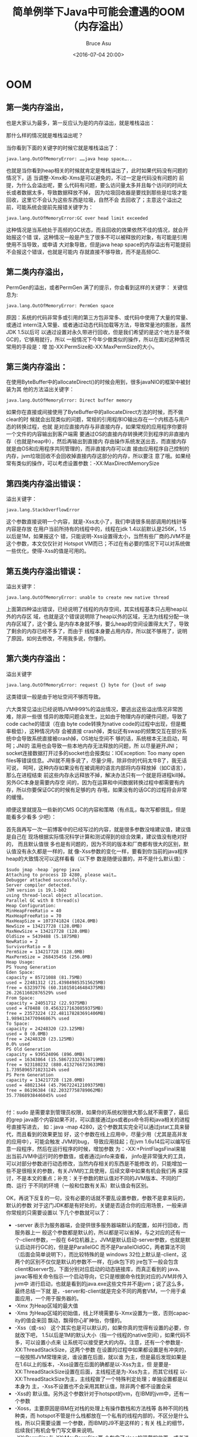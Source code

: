 # -*- coding: utf-8-unix; -*-
#+TITLE:       简单例举下Java中可能会遭遇的OOM（内存溢出）
#+AUTHOR:      Bruce Asu
#+EMAIL:       bruceasu@163.com
#+DATE:        <2016-07-04 20:00>
#+filetags:    java

#+LANGUAGE:    en
#+OPTIONS:     H:7 num:nil toc:nil \n:nil ::t |:t ^:nil -:nil f:t *:t <:nil


* OOM


** 第一类内存溢出，

也是大家认为最多，第一反应认为是的内存溢出，就是堆栈溢出：

那什么样的情况就是堆栈溢出呢？

当你看到下面的关键字的时候它就是堆栈溢出了：

: java.lang.OutOfMemoryError: ……java heap space…..

也就是当你看到heap相关的时候就肯定是堆栈溢出了，此时如果代码没有问题的情况下，适
当调整-Xmx和-Xms是可以避免的，不过一定是代码没有问题的 前提，为什么会溢出呢，要
么代码有问题，要么访问量太多并且每个访问的时间太长或者数据太多，导致数据释放不掉，
因为垃圾回收器是要找到那些是垃圾才能回收，这里它不会认为这些东西是垃圾，自然不会
去回收了；主意这个溢出之前，可能系统会提前先报错关键字为：

: java.lang.OutOfMemoryError:GC over head limit exceeded

这种情况是当系统处于高频的GC状态，而且回收的效果依然不佳的情况，就会开始报这个错
误，这种情况一般是产生了很多不可以被释放的对象，有可能是引用使用不当导致，或申请
大对象导致，但是java heap space的内存溢出有可能提前不会报这个错误，也就是可能内
存就直接不够导致，而不是高频GC.


** 第二类内存溢出，

PermGen的溢出，或者PermGen 满了的提示，你会看到这样的关键字：
关键信息为:

: java.lang.OutOfMemoryError: PermGen space

原因：系统的代码非常多或引用的第三方包非常多、或代码中使用了大量的常量、或通过
intern注入常量、或者通过动态代码加载等方法，导致常量池的膨胀，虽然JDK 1.5以后可
以通过设置对永久带进行回收，但是我们希望的是这个地方是不做GC的，它够用就行，所以
一般情况下今年少做类似的操作，所以在面对这种情况常用的手段是：增
加-XX:PermSize和-XX:MaxPermSize的大小。


** 第三类内存溢出：

在使用ByteBuffer中的allocateDirect()的时候会用到，很多javaNIO的框架中被封装为其
他的方法溢出关键字：

: java.lang.OutOfMemoryError: Direct buffer memory

如果你在直接或间接使用了ByteBuffer中的allocateDirect方法的时候，而不做clear的时
候就会出现类似的问题，常规的引用程序IO输出存在一个内核态与用户态的转换过程，也就
是对应直接内存与非直接内存，如果常规的应用程序你要将一个文件的内容输出到客户端需
要通过OS的直接内存转换拷贝到程序的非直接内存（也就是heap中），然后再输出到直接内
存由操作系统发送出去，而直接内存就是由OS和应用程序共同管理的，而非直接内存可以直
接由应用程序自己控制的内存，jvm垃圾回收不会回收掉直接内存这部分的内存，所以要注
意了哦。如果经常有类似的操作，可以考虑设置参数：-XX:MaxDirectMemorySize


** 第四类内存溢出错误：

溢出关键字：
: java.lang.StackOverflowError

这个参数直接说明一个内容，就是-Xss太小了，我们申请很多局部调用的栈针等内容是存放
在用户当前所持有的线程中的，线程在jdk 1.4以前默认是256K，1.5以后是1M，如果报这个
错，只能说明-Xss设置得太小，当然有些厂商的JVM不是这个参数，本文仅仅针对 Hotspot
VM而已；不过在有必要的情况下可以对系统做一些优化，使得-Xss的值是可用的。

** 第五类内存溢出错误：

溢出关键字：
: java.lang.OutOfMemoryError: unable to create new native thread

上面第四种溢出错误，已经说明了线程的内存空间，其实线程基本只占用heap以外的内存区
域，也就是这个错误说明除了heap以外的区域，无法为线程分配一块内存区域了，这个要么
是内存本身就不够，要么heap的空间设置得太大了，导致了剩余的内存已经不多了，而由于
线程本身要占用内存，所以就不够用了，说明了原因，如何去修改，不用我多说，你懂的。

** 第六类内存溢出：

溢出关键字
: java.lang.OutOfMemoryError: request {} byte for {}out of swap

这类错误一般是由于地址空间不够而导致。

六大类常见溢出已经说明JVM中99%的溢出情况，要逃出这些溢出情况非常困难，除非一些很
怪异的故障问题会发生，比如由于物理内存的硬件问题，导致了code cache的错误（在由
byte code转换为native code的过程中出现，但是概率极低），这种情况内存 会被直接
crash掉，类似还有swap的频繁交互在部分系统中会导致系统直接被crash掉，OS地址空间不
够的话，系统根本无法启动，呵呵；JNI的 滥用也会导致一些本地内存无法释放的问题，所
以尽量避开JNI；socket连接数据打开过多的socket也会报类似：IOException: Too many
open files等错误信息。JNI就不用多说了，尽量少用，除非你的代码太牛B了，我无话可说，
呵呵，这种内存如果没有在被调用的语言内部将内存释放掉（如C语言），那么在进程结束
前这些内存永远释放不掉，解决办法只有一个就是将进程kill掉。另外GC本身是需要内存空
间的，因为在运算和中间数据转换过程中都需要有内存，所以你要保证GC的时候有足够的内
存哦，如果没有的话GC的过程将会非常的缓慢。

顺便这里就提及一些新的CMS GC的内容和策略（有点乱，每次写都很乱，但是能看多少看多
少吧）：

首先我再写一次一前博客中的已经写过的内容，就是很多参数没啥建议值，建议值是自己在
现场根据实际情况科学计算和测试得到的综合效果，建议值没有绝对好的， 而且默认值很
多也是有问题的，因为不同的版本和厂商都有很大的区别，默认值没有永久都是一样的，就
像-Xss参数的变化一样，要看到你当前的java程序 heap的大致情况可以这样看看（以下参
数是随便设置的，并不是什么默认值）：
#+BEGIN_EXAMPLE
    $sudo jmap -heap `pgrep java`
    Attaching to process ID 4280, please wait…
    Debugger attached successfully.
    Server compiler detected.
    JVM version is 19.1-b02
    using thread-local object allocation.
    Parallel GC with 8 thread(s)
    Heap Configuration:
    MinHeapFreeRatio = 40
    MaxHeapFreeRatio = 70
    MaxHeapSize = 1073741824 (1024.0MB)
    NewSize = 134217728 (128.0MB)
    MaxNewSize = 134217728 (128.0MB)
    OldSize = 5439488 (5.1875MB)
    NewRatio = 2
    SurvivorRatio = 8
    PermSize = 134217728 (128.0MB)
    MaxPermSize = 268435456 (256.0MB)
    Heap Usage:
    PS Young Generation
    Eden Space:
    capacity = 85721088 (81.75MB)
    used = 22481312 (21.439849853515625MB)
    free = 63239776 (60.310150146484375MB)
    26.22611602876529% used
    From Space:
    capacity = 24051712 (22.9375MB)
    used = 478488 (0.45632171630859375MB)
    free = 23573224 (22.481178283691406MB)
    1.9894134770946867% used
    To Space:
    capacity = 24248320 (23.125MB)
    used = 0 (0.0MB)
    free = 24248320 (23.125MB)
    0.0% used
    PS Old Generation
    capacity = 939524096 (896.0MB)
    used = 16343864 (15.586723327636719MB)
    free = 923180232 (880.4132766723633MB)
    1.7395896571023124% used
    PS Perm Generation
    capacity = 134217728 (128.0MB)
    used = 48021344 (45.796722412109375MB)
    free = 86196384 (82.20327758789062MB)
    35.77868938446045% used

#+END_EXAMPLE

付：sudo 是需要拿到管理员权限，如果你的系统权限很大那么就不需要了，最后的grep
java那个内容如果不对，可以直接通过jps或者ps命令将和java相关的进程号直接写进去，
如：java -map 4280，这个参数其实完全可以通过jstat工具来替代，而且看到的效果更加
好，这个参数在线上应用中，尽量少用（尤其是高并发的应用中），可能会触发 JVM的bug，
导致应用挂起；在jvm 1.6u14后可以编写任意一段程序，然后在运行程序的时候，增加参数
为：-XX:+PrintFlagsFinal来输出当前JVM中运行时的参数值，或者通过jinfo来查看，
jinfo是非常强大的工具，可以对部分参数进行动态修改，当然内存相关的东西是不能修改
的，只能增加一些不是很相关的参数，有关JVM的工具使用，后续文章中如果有机会我们再
来探讨，不是本文的重点；补充：关于参数的默认值对不同的JVM版本、不同的厂商、运行
于不同的环境（一般和位数有关系）默认值会有区别。

OK，再说下反复的一句，没有必要的话就不要乱设置参数，参数不是拿来玩的，默认的参数
对于这门JDK都是有好处的，关键是否适合你的应用场景，一般来讲你常规的只需要设置以
下几个参数就可以了：

- -server 表示为服务器端，会提供很多服务器端默认的配置，如并行回收，而服务器上一
  般这个参数都是默认的，所以都是可以省掉，与之对应的还有一个-client参数，一般在
  64位机器上，JVM是默认启动-server参数，也就是默认启动并行GC的，但是是ParallelGC
  而不是ParallelOldGC，两者算法不同（后面会简单说明下），而比较特殊的是
  windows 32位上默认是-client，这两个的区别不仅仅是默认的参数不一样，在jdk包下的
  jre包下一般会包含client和server包，下面分别对应启动的动态链接库，而真正看到的
  java、javac等相关命令指示一个启动导向，它只是根据命令找到对应的JVM并传入jvm中
  进行启动，也就是看到的java.exe这些文件并不是jvm；说了这么多，最终总结一下就
  是，-server和-client就是完全不同的两套VM，一个用于桌面应用，一个用于服务器的。
- -Xmx 为Heap区域的最大值
- -Xms 为Heap区域的初始值，线上环境需要与-Xmx设置为一致，否则capacity的值会来回
  飘动，飘得你心旷神怡，你懂的。
- -Xss（或-ss） 这个其实也是可以默认的，如果你真的觉得有设置的必要，你就改下吧，
  1.5以后是1M的默认大小（指一个线程的native空间），如果代码不多，可以设置小点来
  让系统可以接受更大的内存。注意，还有一个参数是-XX:ThreadStackSize，这两个参数
  在设置的过程中如果都设置是有冲突的，一般按照JVM常理来说，谁设置在后面，就以谁
  为主，但是最后发现如果是在1.6以上的版本，-Xss设置在后面的确都是以-Xss为主，但
  是要是-XX:ThreadStackSize设置在后面，主线程还是为-Xss为主，而其它线程
  以-XX:ThreadStackSize为主，主线程做了一个特殊判定处理；单独设置都是以本身为
  主，-Xss不设置也不会采用其默认值，除非两个都不设置会采
- -Xss的 默认值。另外这个参数针对于hotspot的vm，在IBM的jvm中，还有一个参数
- -Xoss，主要原因是IBM在对栈的处理上有操作数栈和方法栈等 各种不同的栈种类，而
  hotspot不管是什么栈都放在一个私有的线程内部的，不区分是什么栈，所以只需要设置
  一个参数，而IBM的J9不是这样的；有关 栈上的细节，后续我们有机会专门写文章来说明。
- -XX:PermSize与-XX:MaxPermSize两 个包含了class的装载的位置，或者说是方法区（但
  不是本地方法区），在Hotspot默认情况下为64M，主意全世界的JVM只有hostpot的 VM才
  有Perm的区域，或者说只有hotspot才有对用户可以设置的这块区域，其他的JVM都没有，
  其实并不是没有这块区域，而是这块区域没有让用户 来设置，其实这块区域本身也不应
  该让用户来设置，我们也没有一个明确的说法这块空间必须要设置多大，都是拍脑袋设置
  一个数字，如果发布到线上看下如果用得 比较多，就再多点，如果用的少，就减少点，
  而这块区域和性能关键没有多大关系，只要能装下就OK，并且时不时会因为Perm不够而导
  致Full GC，所以交给开发者来调节这个参数不知道是怎么想的；所以Oracle将在新一代
  JVM中将这个区域彻底删掉，也就是对用户透明，G1的如果真正稳定起 来，以后JVM的启
  动参数将会非常简单，而且理论上管理再大的内存也是没有问题的，其实G1（garbage
  first，一种基于region的垃圾收集回收器）已经在hotspot中开始有所试用，不过目前效
  果不好，还不如CMS呢，所以只是试用，G1已经作 为ORACLE对JVM研发的最高重点，CMS自
  现在最高版本后也不再有新功能（可以修改bug），该项目已经进行5年，尚未发布正式版，
  CMS是四五年 前发布的正式版，但是是最近一两年才开始稳定，而G1的复杂性将会远远超
  越CMS，所以要真正使用上G1还有待考察，全世界目前只有IBM J9真正实现了G1论文中提
  到的思想（论文于05年左右发表），IBM已经将J9应用于websphere中，但是并不代表这是
  全世界最好的jvm，全世 界最好的jvm是Azul(无停顿垃圾回收算法和一个零开销的诊断/
  监控工具)，几乎可以说这个jvm是没有暂停的，在全世界很多顶尖级的公司使用，不过
  价格非常贵，不能直接使用，目前这个jvm的主导者在研究JRockit，而目前hotspot和
  JRockit都是Oracle的，所以他们可能会合 并，所以我们应该对JVM的性能充满信心。

也就是说你常用的情况下只需要设置4个参数就OK了，除非你的应用有些特殊，否则不要乱
改，那么来看看一些其他情况的参数吧：

先来看个不大常用的，就是大家都知道JVM新的对象应该说几乎百分百的在Eden里面，除非
Eden真的装不下，我们不考虑这种变态的问题，因为线上环境 Eden区域都是不小的，来降
低GC的次数以及全局 GC的概率；而JVM习惯将内存按照较为连续的位置进行分配，这样使得
有足够的内存可以被分配，减少碎片，那么对于内存最后一个位置必然就有大量的征用问
题，JVM在高一点的版本里面提出了为每个线程分配一些私有的区域来做来解决这个问题，
而1.5后的版本还可以动态管理这些区域，那么如何自己设置和查看 这些区域呢，看下英文
全称为：Thread Local Allocation Buffer，简称就是：TLAB，即内存本地的持有的buffer，
设置参数有：

- -XX:+UseTLAB 启用这种机制的意思
- -XX:TLABSize=<size in kb> 设置大小，也就是本地线程中的私有区域大小（只有这个区
  域放不下才会到Eden中去申请）。
- -XX:+ResizeTLAB 是否启动动态修改

这几个参数在多CPU下非常有用。

- -XX:+PrintTLAB 可以输出TLAB的内容。

下面再闲扯些其它的参数：

如果你需要对Yong区域进行并行回收应该如何修改呢？在jdk1.5以后可以使用参数：

- -XX:+UseParNewGC注意： 与它冲突的参数
  是：-XX:+UseParallelOldGC和-XX:+UseSerialGC，如果需要用这个参数，又想让整个区
  域是并行回收的，那么就使用-XX:+UseConcMarkSweepGC参数来配合，其实这个参数在使
  用了CMS后，默认就会启动该参数，也就是这个参数在CMS GC下是无需设置的，后面会提
  及到这些参数。默认服务器上的对Full并行GC策略为（这个时候Yong空间回收的时候启动
  PSYong算法，也是并行回收的）：

- -XX:+UseParallelGC 另外，在jdk1.5后出现一个新的参数如下，这个对Yong的回收算法
  和上面一样，对Old区域会有所区别，上面对Old回收的过程中会做一个全局的 Compact，
  也就是全局的压缩操作，而下面的算法是局部压缩，为什么要局部压缩呢？是因为JVM发
  现每次压缩后再逻辑上数据都在Old区域的左边位 置，申请的时候从左向右申请，那么生
  命力越长的对象就一般是靠左的，所以它认为左边的对象就是生命力很强，而且较为密集
  的，所以它针对这种情况进行部分密 集，但是这两种算法mark阶段都是会暂停的，而且
  存活的对象越多活着的越多；而ParallelOldGC会进行部分压缩算法（主意一点，最原始
  的 copy算法是不需要经过mark阶段，因为只需要找到一个或活着的就只需要做拷贝就可
  以，而Yong区域借用了Copy算法，只是唯一的区别就是传统的copy算法是采用两个相同大
  小的内存来拷贝，浪费空间为50%，所以分代的目标就是想要实现很多优势所在，认为新
  生代85%以上的对象都应该是死掉的，所以S0和S1一般并不是很大），该算法为jdk 1.5以
  后对于绝大部分应用的最佳选择。
- -XX:+UseParallelOldGC
- -XX:ParallelGCThread=12：并行回收的线程数，最好根据实际情况而定，因为线程多往
  往存在征用调度和上下文切换的开销；而且也并非CPU越多线程数也可以设置越大，一般
  设置为12就再增加用处也不大，主要是算法本身内部的征用会导致其线程的极限就是这样。

设置Yong区域大小：

- -Xmn Yong区域的初始值和最大值一样大
- -XX:NewSize和-XX:MaxNewSize如果设置以为一样大就是和-Xmn，在JRockit中会动态变化
  这些参数，根据实际情况有可能会变化出两个Yong区域，或者没有Yong区域，有些时候会
  生出来一个半长命对象区域；这里除了这几个参数外，还有一个参数是NewRatio是设置
  Old/Yong的 倍数的，这几个参数都是有冲突的，服务器端建议是设置-Xmn就可以了，如
  果几个参数全部都有设置，-Xmn和-XX:NewSize与 -XX:MaxNewSize将是谁设置在后面，以
  谁的为准，而-XX:NewSize -XX:MaxNewSize与-XX:NewRatio时，那么参数设置的结果可能
  会以下这样的（jdk 1.4.1后）：min(MaxNewSize,max(NewSize, heap/(NewRatio+1)))
- -XX:NewRatio为Old区域为Yong的多少倍，间接设置Yong的大小，1.6中如果使用此参数，
  则默认会在适当时候被动态调整，具体请看下面参数UseAdaptiveSizepollcy 的说明。

三个参数不要同时设置，因为都是设置Yong的大小的。

- -XX:SurvivorRatio：该参数为Eden与两个求助空间之一的比例，注意Yong的大小等价于
  Eden + S0 + S1，S0和S1的大小是等价的，这个参数为Eden与其中一个S区域的大小比例，
  如参数为8，那么Eden就占用Yong的80%，而S0和S1分别占用10%。

以前的老版本有一个参数为：-XX:InitialSurivivorRatio，如果不做任何设置，就会以这
个参数为准，这个参数的默认值就是8，不过这个参数并不是Eden/Survivor的大小，而是
Yong/Survivor，所以所以默认值8，代表每一个S区域的空间大小为Yong区域的12.5%而不是
10%。 另外顺便提及一下，每次大家看到GC日志的时候，GC日志中的每个区域的最大值，其
中Yong的空间最大值，始终比设置的Yong空间的大小要小一点，大 概是小12.5%左右，那是
因为每次可用空间为Eden加上一个Survivor区域的大小，而不是整个Yong的大小，因为可用
空间每次最多是这样大， 两个Survivor区域始终有一块是空的，所以不会加上两个来计算。

- -XX:MaxTenuringThreshold=15：在正常情况下，新申请的对象在Yong区域发生多少次GC
  后就会被移动到Old（非正常就是S0或S1放不下或者不太可能出现的Eden都放不下的对象），
  这个参数一般不会超过16（因为计数器从0开始计数，所以设置为15的时候相当于生命周
  期为16）。

要查看现在的这个值的具体情况，可以使用参数：

- -XX:+PrintTenuringDistribution

通过上面的jmap应该可以看出我的机器上的MinHeapFreeRatio和MaxHeapFreeRatio分别为40
个70，也就是大家经常说的在 GC后剩余空间小于40%时capacity开始增大，而大于70%时减
小，由于我们不希望让它移动，所以这两个参数几乎没有意义，如果你需要设置就设置 参
数为：

- -XX:MinHeapFreeRatio=40
- -XX:MaxHeapFreeRatio=70

JDK 1.6后有一个动态调节板块的，当然如果你的每一个板块都是设置固定值，这个参数也
没有用，不过如果是非固定的，建议还是不要动态调整，默认是开启的，建议将其关掉，参
数为：

- -XX:+UseAdaptiveSizepollcy

建议使用-XX:-UseAdaptiveSizepollcy关掉，为什么当你的参数设置了NewRatio、Survivor、
MaxTenuringThreshold这几个参数如果在启动了动态更新情况下，是无效的，当然如果你设
置-Xmn是有效的，但是如果设置的比例的话，初始化可能会按照你的参数去运行，不过运行
过程中会通过一定的算法动态修改，监控中你可能会发现这些参数会发生改变，甚至于S0和
S1的大小不一样。

如果启动了这个参数，又想要跟踪变化，那么就使用参数：

- -XX:+PrintAdaptiveSizePolicy

上面已经提到，javaNIO中通过Direct内存来提高性能，这个区域的大小默认是64M，在适当
的场景可以设置大一些。

- -XX:MaxDirectMemorySize

一个不太常用的参数：

- -XX:+ScavengeBeforeFullGC 默认是开启状态，在full GC前先进行minor GC。对于java
  堆中如果要设置大页内存，可以通过设置参数：付：此参数必须在操作系统的内核支持的
  基础上，需要在OS级别做操作为：
  #+begin_example
        echo 1024 > /proc/sys/vm/nr_hugepages
        echo 2147483647 > /proc/sys/kernel/shmmax

  #+end_example

- -XX:+UseLargePages
- -XX:LargePageSizeInBytes 此时整个JVM都将在这块内存中，否则全部不在这块内存中。

javaIO的临时目录设置
: -Djava.io.tmpdir

jstack会去寻找/tmp/hsperfdata\_admin下去寻找与进程号相同的文件，32位机器上是没有
问题的，64为机器的是有BUG的，在jdk 1.6u23版本中已经修复了这个bug，如果你遇到这个
问题，就需要升级JDK了。

还记得上次说的平均晋升大小吗，在并行GC时，如果平均晋升大小大于old剩余空间，则发
生full GC，那么当小于剩余空间时，也就是平均晋升小于剩余空间，但是剩余空间小于
eden + 一个survivor的空间时，此时就依赖于参数：

- -XX:-HandlePromotionFailure 启动该参数时，上述情况成立就发生minor gc（YGC），
  大于则发生full gc（major gc）。

一般默认直接分配的对象如果大于Eden的一半就会直接晋升到old区域，但是也可以通过参
数来指定：

- -XX:PretenureSizeThreshold=2m

我个人不建议使用这个参数。也就是当申请对象大于这个值就会晋升到old区域。传说中GC
时间的限制，一个是通过比例限制，一个是通过最大暂停时间限制，但是GC时间能限制么，
呵呵，在增量中貌似可以限制，不过不能限制住GC总体的时间，所以这个参数也不是那么关
键。

- -XX:GCTimeRatio=
- -XX:MaxGCPauseMillis
- -XX:GCTimeLimit

要看到真正暂停的时间就一个是看GCDetail的日志，另一个是设置参数看：

- -XX:+PrintGCApplicationStoppedTime

有些人，有些人就是喜欢在代码里面里头写System.gc()，耍酷，这个不是测试程序是线上
业务，这样将会导致N多的问题，不多说了，你应该懂的，不懂 的话看下书吧，而RMI是很
不听话的一个鸟玩意，EJB的框架也是基于RMI写的，RMI为什么不听话呢，就是它自己在里
面非要搞个 System.gc()，哎，为了放置频繁的做，频繁的做，你就将这个命令的执行禁用
掉吧，当然程序不用改，不然那些EJB都跑步起来了，呵呵：

- -XX:+DisablexplicitGC 默认是没有禁用掉，写成+就是禁用掉的了，但是有些时候在使
  用allocateDirect的时候，很多时候还真需要System.gc来强制回收这块资源。

内存溢出时导出溢出的错误信息：

- -XX:+HeapDumpOnOutOfMemoryError
- -XX:HeapDumpPath=/home/xieyu/logs/ 这个参数指定导出时的路径，不然导出的路径就
  是虚拟机的目标位置，不好找了，默认的文件名是：java\_pid<进程号>.hprof，这个文
  件可以类似使用jmap -dump:file=….,format=b <pid>来dump类似的内容，文件后缀都是
  hprof，然后下载mat工具进行分析即可（不过内存有多大dump文件就多大，而本地分析的
  时候内存也需要那么大，所以很多时候下载到本地都无法启动是很正常的），后续文章有
  机会我们来说明这些工具，另外jmap -dump参数也不要经常用，会导致应用挂起哦;另外
  此参数只会在第一次输出OOM的时候才会进行堆的dump操作（java heap的溢出是可以继续
  运行再运行的程序的，至于web应用是否服务要看应用服务器自身如何处理，而c heap区
  域的溢出就根本没有dump的机会，因为直接就宕机了，目前系统无法看到c heap的大小以
  及内部变化，要看大小只能间接通过看JVM进程的内存大小（top或类似参数），这个大小
  一般会大于heap+perm的大小，多余的部分基本就可以认为是c heap的大小了，而看内部
  变化呢只有google perftools可以达到这个目的），如果内存过大这个dump操作将会非常
  长，所以hotspot如果以后想管理大内存，这块必须有新的办法出来。

最后，用dump出来的文件，通过mat分析出来的结果往往有些时候难以直接确定到底哪里有
问题，可以看到的维度大概有：那个类使用的内存最多，以及每一个线程使用的内存，以及
线程内部每一个调用的类和方法所使用的内存，但是很多时候无法判定到底是程序什么地方
调用了这个类或者方法，因为这里只能看到最终消 耗内存的类，但是不知道谁使用了它，
一个办法是扫描代码，但是太笨重，而且如果是jar包中调用了就不好弄了，另一种方法是
写agent，那么就需要相应的配合了，但是有一个非常好的工具就是btrace工具（jdk 1.7貌
似还不支持），可以跟踪到某个类的某个方法被那些类中的方法调用过，那这个问题就好说
了，只要知道开销内存的是哪一个类，就能知道谁调用过它，OK，关于btrace的不是本文重
点，网上都有，后续文章有机会再探讨，原理：No performance impact during
runtime（无性能影响）Dumping a –Xmx512m heap Create a 512MB .hprof file（512M内
存就dump出512M的空间大小）JVM is “dead” during dumping（死掉时dump）Restarting
JVM during this dump will cause unusable .hprof file（重启导致文件不可用）

注明的NUMA架构，在JVM中开始支持，当然也需要CPU和OS的支持才可以，需要设置参数为：
#+BEGIN_EXAMPLE
    -XX:+UseNUMA
      必须在并行GC的基础上才有的老年代无法分配区域的最大等待时间为(默认值为0，
      但是也不要去动它)：
    -XX:GCExpandToAllocateDelayMillis
      让JVM中所有的set和get方法转换为本地代码：
    -XX:+UseFastAccessorMethods
      以时间戳输出Heap的利用率
    -XX:+PrintHeapUsageOverTime
      在 64bit的OS上面（其实一般达不到57位左右），由于指针会放大为8个byte，
      所以会导致空间使用增加，当然，如果内存够大，就没有问题，
      但是如果升级到64bit系统后，只是想让内存达到4G或者8G，
      那么就完全可以通过很多指针压缩为4byte就OK了，
      所以在提供以下参数(本参数于jdk 1.6u23后使用，并自动开启，
      所以也不需要你设置，知道就OK)：
    -XX:+UseCompressedOops
      请注意：这个参数默认在64bit的环境下默认启动，但是如果JVM的内存达到32G后，
      这个参数就会默认为不启动，因为32G内存后，压缩就没有多大必要了，
      要管理那么大的内存指针也需要很大的宽度了。
#+END_EXAMPLE

    后台JIT编译优化启动
#+BEGIN_EXAMPLE
    -XX:+BackgroundCompilation
      如果你要输出GC的日志以及时间戳，相关的参数有：
    -XX:+PrintGCDetails
      输出GC的日志详情，包含了时间戳
    -XX:+PrintGCTimeStamps
      输出GC的时间戳信息，按照启动JVM后相对时间的每次GC的相对秒值（毫秒在小数点后面），也就是每次GC相对启动JVM启动了多少秒后发生了这次GC
    -XX:+PrintGCDateStamps
      输出GC的时间信息，会按照系统格式的日期输出每次GC的时间
    -XX:+PrintGCTaskTimeStamps
      输出任务的时间戳信息，这个细节上比较复杂，后续有文章来探讨。
    -XX:-TraceClassLoading
      跟踪类的装载
    -XX:-TraceClassUnloading
      跟踪类的卸载
    -XX:+PrintHeapAtGC
      输出GC后各个堆板块的大小。

#+END_EXAMPLE

    将常量信息GC信息输出到日志文件：
    : -Xloggc:/home/xieyu/logs/gc.log

现在面对大内存比较流行是是CMS GC（最少1.5才支持），首先明白CMS的全称是什么，不是
传统意义上的内容管理系统（Content Management System）哈，第一次我也没看懂，它的
全称是：Concurrent Mark Sweep， 三个单词分别代表并发、标记、清扫（主意这里没有
compact操作，其实CMS GC的确没有compact操作），也就是在程序运行的同时进行标记和清
扫工作，至于它的原理前面有提及过，只是有不同的厂商在上面做了一些特殊的优化， 比
如一些厂商在标记根节点的过程中，标记完当前的根，那么这个根下面的内容就不会被暂停
恢复运行了，而移动过程中，通过读屏障来看这个内存是不是发生移 动，如果在移动稍微
停一下，移动过去后再使用，hotspot还没这么厉害，暂停时间还是挺长的，只是相对其他
的GC策略在面对大内存来讲是不错的选择。下面看一些CMS的策略（并发GC总时间会比常规
的并行GC长，因为它是在运行时去做GC，很多资源征用都会影响其GC的效率，而总体的暂停
时间会短暂很多很多，其并行线程数默认为：（上面设置的并行线程数 + 3）/ 4

付：CMS是目前Hotspot管理大内存最好的JVM，如果是常规的JVM，最佳选择为
ParallelOldGC，如果必须要以响应时间为准，则选择CMS，不过CMS有两个隐藏的隐患：

- 1、CMS GC虽然是并发且并行运行的GC，但是初始化的时候如果采用默认值92%（JVM 1.5
  的白皮书上描述为68%其实是错误的，1.6是正确的），就很容易出现问题，因为CMS GC仅
  仅针对Old区域，Yong区域使用ParNew算法，也就是Old的CMS回收和Yong的回收可以同时
  进行，也就是回收过程中Yong有可能会晋升对象Old， 并且业务也可以同时运行，所以
  92%基本开始启动CMS GC很有可能old的内存就不够用了，当内存不够用的时候，就启动
  Full GC，并且这个Full GC是串行的，所以如果弄的不好，CMS会比并行GC更加慢，为什
  么要启用串行是因为CMS GC、并行GC、串行GC的继承关系决定的，简单说就是它没办法去
  调用并行GC的代码，细节说后续有文章来细节说明），建议这个值设置为70%左右吧，不
  过具体时间还是自己决定。

- 2、CMS GC另一个大的隐患，其实不看也差不多应该清楚，看名字就知道，就是不会做
  Compact操作，它最恶心的地方也在这里，所以上面才说一般的应用都不使用它，它只有
  内存垃圾非常多，多得无法分配晋升的空间的时候才会出现一次compact，但是这个是
  Full GC，也就是上面的串行，很恐怖的，所以内存不是很大的，不要考虑使用它，而且
  它的算法十分复杂。

- 还有一些小的隐患是：和应用一起征用CPU（不过这个不是大问题，增加CPU即可）、整个
  运行过程中时间比并行GC长（这个也不是大问题，因为我们更加关心暂停时间而不是运行
  时间，因为暂停会影响非常多的业务）。

启动CMS为全局GC方法(注意这个参数也不能上面的并行GC进行混淆，Yong默认是并行的，上
面已经说过
#+BEGIN_EXAMPLE
-XX:+UseConcMarkSweepGC
  在并发GC下启动增量模式，只能在CMS GC下这个参数才有效。
-XX:+CMSIncrementalMode
  启动自动调节duty cycle，即在CMS GC中发生的时间比率设置，也就是说这段时间内最大允许发生多长时间的GC工作是可以调整的。
-XX:+CMSIncrementalPacing
  在上面这个参数设定后可以分别设置以下两个参数（参数设置的比率，范围为0-100）：
  -XX:CMSIncrementalDutyCycleMin=0
  -XX:CMSIncrementalDutyCycle=10

#+END_EXAMPLE

增量GC上还有一个保护因子（CMSIncrementalSafetyFactor），不太常用；
CMSIncrementalOffset提供增量GC连续时间比率的设置；CMSExpAvgFactor为增量并发的GC
增加权重计算。
#+BEGIN_VERSE
-XX:CMSIncrementalSafetyFactor
-XX:CMSIncrementalOffset
-XX:CMSExpAvgFactor
#+END_VERSE

是否启动并行CMS GC（默认也是开启的）
#+BEGIN_VERSE
-XX:+CMSParallelRemarkEnabled
  要单独对CMS GC设置并行线程数就设置（默认也不需要设置）：
-XX:ParallelCMSThreads
  对PernGen进行垃圾回收：
  JDK 1.5在CMS GC基础上需要设置参数（也就是前提是CMS GC才有）：
-XX:+CMSClassUnloadingEnabled
-XX:+CMSPermGenSweepingEnabled

#+END_VERSE

1.6以后的版本无需设置：-XX:+CMSPermGenSweepingEnabled， 注意，其实一直以来Full
GC都会触发对Perm的回收过程，CMS GC需要有一些特殊照顾，虽然VM会对这块区域回收，但
是Perm回收的条件几乎不太可能实现，首先需要这个类的classloader必须死掉，才可以将
该classloader下所有的class干掉，也就是要么全部死掉，要么全部活着；另外，这个
classloader下的class没有任何object在使用，这个也太苛刻了吧，因为常规的对象申请都
是通过系统默认的，应用服务器也有自己默认的classloader，要让它死掉可能性不大，如
果这都死掉了，系统也应该快挂了。CMS GC因为是在程序运行时进行GC，不会暂停，所以不
能等到不够用的时候才去开启GC，官方说法是他们的默认值是68%，但是可惜的是文档写错
了，经过很多 测试和源码验证这个参数应该是在92%的时候被启动，虽然还有8%的空间，但
是还是很可怜了，当CMS发现内存实在不够的时候又回到常规的并行GC，所以很多人在没有
设置这个参数的时候发现CMS GC并没有神马优势嘛，和并行GC一个鸟样子甚至于更加慢，所
以这个时候需要设置参数（这个参数在上面已经说过，启动CMS一定要设置这个参数）：

: -XX:CMSInitiatingOccupancyFraction=70

这样保证Old的内存在使用到70%的时候，就开始启动CMS了；如果你真的想看看默认值，那
么就使用参数：-XX:+PrintCMSInitiationStatistics 这个变量只有JDK 1.6可以使用 1.5
不可以，查看实际值-XX:+PrintCMSStatistics；另外，还可以设置参
数-XX:CMSInitiatingPermOccupancyFraction来设置Perm空间达到多少时启动CMS GC，不过
意义不大。

JDK 1.6以后有些时候启动CMS GC是根据计算代价进行启动，也就是不一定按照你指定的参
数来设置的，如果你不想让它按照所谓的成本来计算GC的话，那么你就使用一个参
数：-XX:+UseCMSInitiatingOccupancyOnly，默认是false，它就只会按照你设置的比率来
启动CMS GC了。如果你的程序中有System.gc以及设置了ExplicitGCInvokesConcurrent在
jdk 1.6中，这种情况使用NIO是有可能产生问题的。

启动CMS GC的compation操作，也就是发生多少次后做一次全局的compaction：
#+BEGIN_VERSE
-XX:+UseCMSCompactAtFullCollection
-XX:CMSFullGCsBeforeCompaction：
  发生多少次CMS Full GC，这个参数最好不要设置，因为要做compaction的话，
  也就是真正的Full GC是串行的，非常慢，让它自己去决定什么时候需要做compaction。
-XX:CMSMaxAbortablePrecleanTime=5000
  设置preclean步骤的超时时间，单位为毫秒，preclean为cms gc其中一个步骤，
  关于cms gc步骤比较多，本文就不细节探讨了。

#+END_VERSE

并行GC在mark阶段，可能会同时发生minor GC，old区域也可能发生改变，于是
并发GC会对发生了改变的内容进行remark操作，这个触发的条件是：
#+BEGIN_VERSE
  -XX:CMSScheduleRemarkEdenSizeThreshold
  -XX:CMSScheduleRemarkEdenPenetration

#+END_VERSE

即Eden区域多大的时候开始触发，和eden使用量超过百分比多少的时候触发，前者默认是2M，
后者默认是50%。

但是如果长期不做remark导致old做不了，可以设置超时，这个超时默认是5秒，可以通过参
数：
#+BEGIN_VERSE
-XX:CMSMaxAbortablePrecleanTime
-XX:+ExplicitGCInvokesConcurrent
  在显示发生GC的时候，允许进行并行GC。
-XX:+ExplicitGCInvokesConcurrentAndUnloadsClasses
  几乎和上面一样，只不过多一个对Perm区域的回收而已。

#+END_VERSE

补充：

其实JVM还有很多的版本，很多的厂商，与其优化的原则，随便举两个例子hotspot在GC中做
的一些优化（这里不说代码的编译时优化或运行时优化）：Eden 申请的空间对象由Old区域
的某个对象的一个属性指向（也就是Old区域的这个空间不回收，Eden这块就没有必要考虑
回收），所以Hotspot在 CPU写上面，做了一个屏障，当发生赋值语句的时候（对内存来讲
赋值就是一种写操作），如果发现是一个新的对象由Old指向Eden，那么就会将这个对象 记
录在一个卡片机里面，这个卡片机是有很多512字节的卡片组成，当在YGC过程中，就基本不
会去移动或者管理这块对象（付：这种卡片机会在CMS GC的算法中使用，不过和这个卡片不
是放在同一个地方的，也是CMS GC的关键，对于CMS GC的算法细节描述，后续文章我们单独
说明）。Old区域对于一些比较大的对象，JVM就不会去管理个对象，也就是compact过程中
不会去移动这块对象的区域等等吧。
